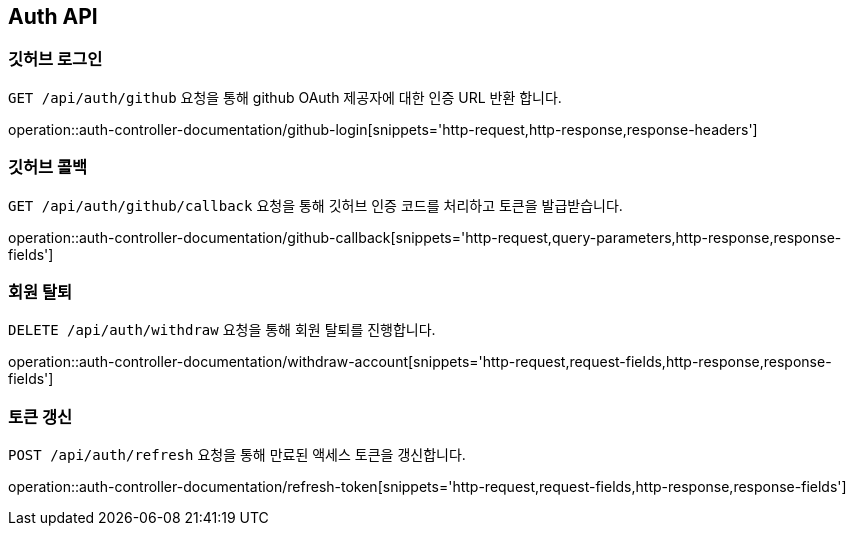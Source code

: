 [[auth-api]]
== Auth API

[[github-login]]
=== 깃허브 로그인

`GET /api/auth/github` 요청을 통해 github OAuth 제공자에 대한 인증 URL 반환 합니다.

operation::auth-controller-documentation/github-login[snippets='http-request,http-response,response-headers']

[[github-callback]]
=== 깃허브 콜백

`GET /api/auth/github/callback` 요청을 통해 깃허브 인증 코드를 처리하고 토큰을 발급받습니다.

operation::auth-controller-documentation/github-callback[snippets='http-request,query-parameters,http-response,response-fields']

[[withdraw-account]]
=== 회원 탈퇴

`DELETE /api/auth/withdraw` 요청을 통해 회원 탈퇴를 진행합니다.

operation::auth-controller-documentation/withdraw-account[snippets='http-request,request-fields,http-response,response-fields']

[[refresh-token]]
=== 토큰 갱신

`POST /api/auth/refresh` 요청을 통해 만료된 액세스 토큰을 갱신합니다.

operation::auth-controller-documentation/refresh-token[snippets='http-request,request-fields,http-response,response-fields']